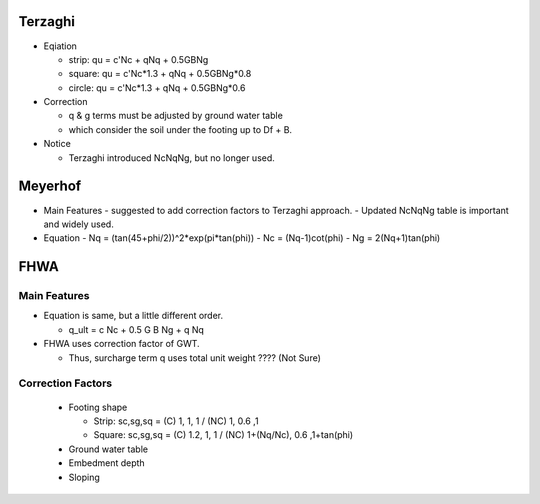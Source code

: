 Terzaghi
----------
- Eqiation

  - strip: qu = c'Nc + qNq + 0.5GBNg
  - square: qu = c'Nc*1.3 + qNq + 0.5GBNg*0.8
  - circle: qu = c'Nc*1.3 + qNq + 0.5GBNg*0.6
  
- Correction

  - q & g terms must be adjusted by ground water table
  - which consider the soil under the footing up to Df + B.

- Notice

  - Terzaghi introduced NcNqNg, but no longer used.

Meyerhof
-----------
- Main Features
  - suggested to add correction factors to Terzaghi approach.
  - Updated NcNqNg table is important and widely used.
  
- Equation
  - Nq = (tan(45+phi/2))^2*exp(pi*tan(phi))
  - Nc = (Nq-1)cot(phi)
  - Ng = 2(Nq+1)tan(phi)

FHWA
--------------------------

Main Features
..............

- Equation is same, but a little different order.
  
  - q_ult = c Nc + 0.5 G B Ng + q Nq
  
- FHWA uses correction factor of GWT.

  - Thus, surcharge term q uses total unit weight ???? (Not Sure)



Correction Factors
...................

  - Footing shape
  
    - Strip: sc,sg,sq = (C) 1, 1, 1 / (NC) 1, 0.6 ,1 
    - Square: sc,sg,sq = (C) 1.2, 1, 1 / (NC) 1+(Nq/Nc), 0.6 ,1+tan(phi) 
    
  - Ground water table
  - Embedment depth
  - Sloping
  
.. image:: ./images/GEC06-Table_5-2_Shape_factor.png
   :width: 600
   
.. image:: ./images/GEC06-Table_5-3_Groundwater_factor.png
   :width: 400
   
.. image:: ./images/GEC06-Table_5-4_Depth_Factor.png
   :width: 400
